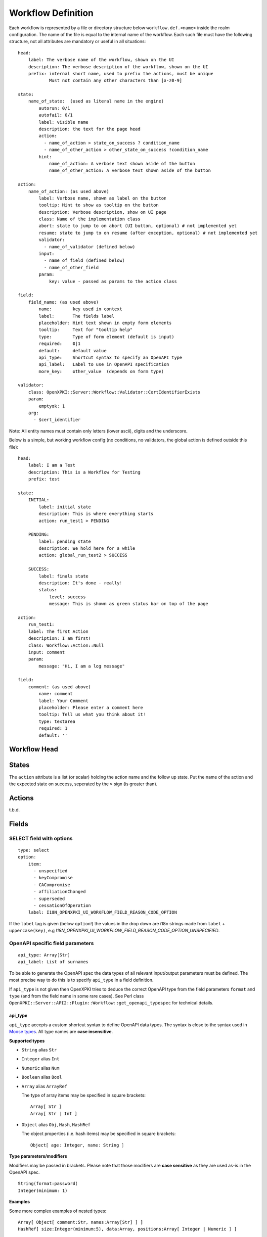 Workflow Definition
===================

Each workflow is represented by a file or directory structure below ``workflow.def.<name>`` inside the realm configuration. The name of the file is equal to the internal name of the workflow. Each such file must have the following structure, not all attributes are mandatory or useful in all situations::

    head:
        label: The verbose name of the workflow, shown on the UI
        description: The verbose description of the workflow, shown on the UI
        prefix: internal short name, used to prefix the actions, must be unique
                Must not contain any other characters than [a-z0-9]

    state:
        name_of_state:  (used as literal name in the engine)
            autorun: 0/1
            autofail: 0/1
            label: visible name
            description: the text for the page head
            action:
              - name_of_action > state_on_success ? condition_name
              - name_of_other_action > other_state_on_success !condition_name
            hint:
                name_of_action: A verbose text shown aside of the button
                name_of_other_action: A verbose text shown aside of the button

    action:
        name_of_action: (as used above)
            label: Verbose name, shown as label on the button
            tooltip: Hint to show as tooltip on the button
            description: Verbose description, show on UI page
            class: Name of the implementation class
            abort: state to jump to on abort (UI button, optional) # not implemented yet
            resume: state to jump to on resume (after exception, optional) # not implemented yet
            validator:
              - name_of_validator (defined below)
            input:
              - name_of_field (defined below)
              - name_of_other_field
            param:
                key: value - passed as params to the action class

    field:
        field_name: (as used above)
            name:        key used in context
            label:       The fields label
            placeholder: Hint text shown in empty form elements
            tooltip:     Text for "tooltip help"
            type:        Type of form element (default is input)
            required:    0|1
            default:     default value
            api_type:    Shortcut syntax to specify an OpenAPI type
            api_label:   Label to use in OpenAPI specification
            more_key:    other_value  (depends on form type)

    validator:
        class: OpenXPKI::Server::Workflow::Validator::CertIdentifierExists
        param:
            emptyok: 1
        arg:
          - $cert_identifier


Note: All entity names must contain only letters (lower ascii), digits and the underscore.

Below is a simple, but working workflow config (no conditions, no validators, the global action is defined outside this file)::

    head:
        label: I am a Test
        description: This is a Workflow for Testing
        prefix: test

    state:
        INITIAL:
            label: initial state
            description: This is where everything starts
            action: run_test1 > PENDING

        PENDING:
            label: pending state
            description: We hold here for a while
            action: global_run_test2 > SUCCESS

        SUCCESS:
            label: finals state
            description: It's done - really!
            status:
                level: success
                message: This is shown as green status bar on top of the page

    action:
        run_test1:
        label: The first Action
        description: I am first!
        class: Workflow::Action::Null
        input: comment
        param:
            message: "Hi, I am a log message"

    field:
        comment: (as used above)
            name: comment
            label: Your Comment
            placeholder: Please enter a comment here
            tooltip: Tell us what you think about it!
            type: textarea
            required: 1
            default: ''


Workflow Head
-------------

States
------

The ``action`` attribute is a list (or scalar) holding the action name and the
follow up state. Put the name of the action and the expected state on success,
seperated by the ``>`` sign (is greater than).

Actions
-------

t.b.d.

Fields
------

SELECT field with options
^^^^^^^^^^^^^^^^^^^^^^^^^
::

    type: select
    option:
        item:
          - unspecified
          - keyCompromise
          - CACompromise
          - affiliationChanged
          - superseded
          - cessationOfOperation
        label: I18N_OPENXPKI_UI_WORKFLOW_FIELD_REASON_CODE_OPTION

If the ``label`` tag is given (below ``option``!) the values in the drop down are
i18n strings made from ``label`` + ``uppercase(key)``, e.g
*I18N_OPENXPKI_UI_WORKFLOW_FIELD_REASON_CODE_OPTION_UNSPECIFIED*.

.. _openapi-workflow-field-param:

OpenAPI specific field parameters
^^^^^^^^^^^^^^^^^^^^^^^^^^^^^^^^^
::

    api_type: Array[Str]
    api_label: List of surnames

To be able to generate the OpenAPI spec the data types of all relevant input/output parameters must be defined. The most precise way to do this is to specify ``api_type`` in a field definition.

If ``api_type`` is not given then OpenXPKI tries to deduce the correct OpenAPI type from the field parameters ``format`` and ``type`` (and from the field name in some rare cases). See Perl class ``OpenXPKI::Server::API2::Plugin::Workflow::get_openapi_typespec`` for technical details.


api_type
~~~~~~~~

``api_type`` accepts a custom shortcut syntax to define OpenAPI data types. The syntax is close to the syntax used in `Moose types <https://metacpan.org/pod/distribution/Moose/lib/Moose/Manual/Types.pod>`_. All type names are **case insensitive**.

**Supported types**

- ``String`` alias ``Str``
- ``Integer`` alias ``Int``
- ``Numeric`` alias ``Num``
- ``Boolean`` alias ``Bool``
- ``Array`` alias ``ArrayRef``

  The type of array items may be specified in square brackets::

      Array[ Str ]
      Array[ Str | Int ]

- ``Object`` alias ``Obj``, ``Hash``, ``HashRef``

  The object properties (i.e. hash items) may be specified in square brackets::

      Object[ age: Integer, name: String ]

**Type parameters/modifiers**

Modifiers may be passed in brackets. Please note that those modifiers are **case sensitive** as they are used as-is in the OpenAPI spec.
::

    String(format:password)
    Integer(minimum: 1)

**Examples**

Some more complex examples of nested types::

    Array[ Object[ comment:Str, names:Array[Str] ] ]
    HashRef[ size:Integer(minimum:5), data:Array, positions:Array[ Integer | Numeric ] ]

**Please note**

- types are **case insensitive**
- you can **insert spaces** wherever you like in a type definition

api_label
~~~~~~~~~

``api_label`` is used as a field description in the OpenAPI spec. If not given, ``label`` is used instead.


For an OpenAPI overview please see :ref:`openapi-overview`.

Global Entities
---------------

You can define entities for action, condition and validator for global use in the corresponding files below ``workflow.global.``. The format is the same as described below, the *global_* prefix is added by the system.

Creating Macros (not implemented yet!)
--------------------------------------

If you have a sequence of states/actions you need in multiple workflows, you can
define them globally as macro. Just put the necessary state and action sections
as written above into a file below ``workflow.macros.<name>``. You need to have
one state named ``INITIAL`` and one ``FINAL``.

To reference such a macro, create an action in your main workflow and replace the
``class`` atttribute with ``macro``. Note that this is NOT an extension to the workflow
engine but only merges the definitions from the macro file with those of the current
workflow. After successful execution, the workflow will be in the state passed in the
``success`` attribute ofthe surrounding action.



